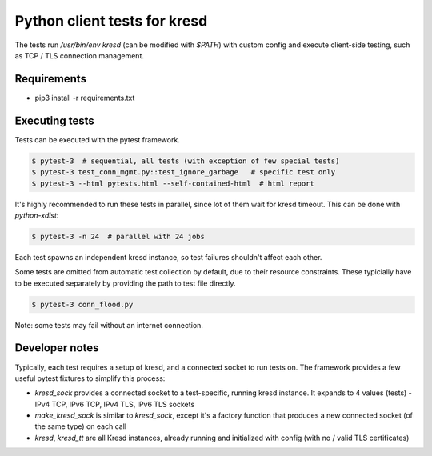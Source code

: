 .. SPDX-License-Identifier: GPL-3.0-or-later

Python client tests for kresd
=============================

The tests run `/usr/bin/env kresd` (can be modified with `$PATH`) with custom config
and execute client-side testing, such as TCP / TLS connection management.

Requirements
------------

- pip3 install -r requirements.txt

Executing tests
---------------

Tests can be executed with the pytest framework.

.. code-block:: bash

   $ pytest-3  # sequential, all tests (with exception of few special tests)
   $ pytest-3 test_conn_mgmt.py::test_ignore_garbage   # specific test only
   $ pytest-3 --html pytests.html --self-contained-html  # html report

It's highly recommended to run these tests in parallel, since lot of them
wait for kresd timeout. This can be done with `python-xdist`:

.. code-block:: bash

   $ pytest-3 -n 24  # parallel with 24 jobs

Each test spawns an independent kresd instance, so test failures shouldn't affect
each other.

Some tests are omitted from automatic test collection by default, due to their
resource constraints. These typicially have to be executed separately by providing
the path to test file directly.

.. code-block:: bash

   $ pytest-3 conn_flood.py

Note: some tests may fail without an internet connection.

Developer notes
---------------

Typically, each test requires a setup of kresd, and a connected socket to run tests on.
The framework provides a few useful pytest fixtures to simplify this process:

- `kresd_sock` provides a connected socket to a test-specific, running kresd instance.
  It expands to 4 values (tests) - IPv4 TCP, IPv6 TCP, IPv4 TLS, IPv6 TLS sockets
- `make_kresd_sock` is similar to `kresd_sock`, except it's a factory function that
  produces a new connected socket (of the same type) on each call
- `kresd`, `kresd_tt` are all Kresd instances, already running
  and initialized with config (with no / valid TLS certificates)
